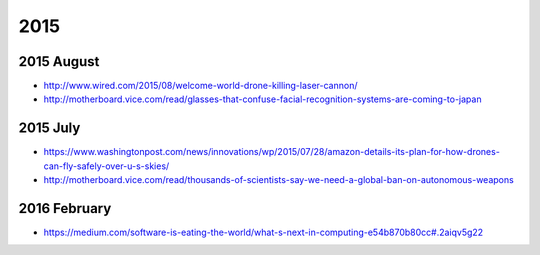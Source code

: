 .. 2015:

2015
----

.. 2015-august:

2015 August
~~~~~~~~~~~

-  http://www.wired.com/2015/08/welcome-world-drone-killing-laser-cannon/
-  http://motherboard.vice.com/read/glasses-that-confuse-facial-recognition-systems-are-coming-to-japan

.. 2015-july:

2015 July
~~~~~~~~~

-  https://www.washingtonpost.com/news/innovations/wp/2015/07/28/amazon-details-its-plan-for-how-drones-can-fly-safely-over-u-s-skies/
-  http://motherboard.vice.com/read/thousands-of-scientists-say-we-need-a-global-ban-on-autonomous-weapons

.. 2016-february:

2016 February
~~~~~~~~~~~~~

-  https://medium.com/software-is-eating-the-world/what-s-next-in-computing-e54b870b80cc#.2aiqv5g22
